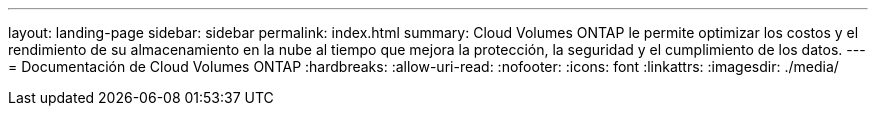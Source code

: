 ---
layout: landing-page 
sidebar: sidebar 
permalink: index.html 
summary: Cloud Volumes ONTAP le permite optimizar los costos y el rendimiento de su almacenamiento en la nube al tiempo que mejora la protección, la seguridad y el cumplimiento de los datos. 
---
= Documentación de Cloud Volumes ONTAP
:hardbreaks:
:allow-uri-read: 
:nofooter: 
:icons: font
:linkattrs: 
:imagesdir: ./media/


